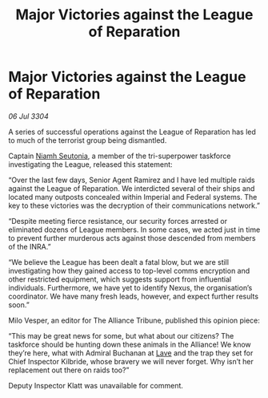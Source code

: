 :PROPERTIES:
:ID:       4cd8ceed-a64e-420d-af95-de684f81f07c
:END:
#+title: Major Victories against the League of Reparation
#+filetags: :Empire:Federation:Alliance:3304:galnet:

* Major Victories against the League of Reparation

/06 Jul 3304/

A series of successful operations against the League of Reparation has led to much of the terrorist group being dismantled. 

Captain [[id:cdaa5220-8f79-47dc-b160-a5d3d1ca30a0][Niamh Seutonia]], a member of the tri-superpower taskforce investigating the League, released this statement: 

“Over the last few days, Senior Agent Ramirez and I have led multiple raids against the League of Reparation. We interdicted several of their ships and located many outposts concealed within Imperial and Federal systems. The key to these victories was the decryption of their communications network.” 

“Despite meeting fierce resistance, our security forces arrested or eliminated dozens of League members. In some cases, we acted just in time to prevent further murderous acts against those descended from members of the INRA.” 

“We believe the League has been dealt a fatal blow, but we are still investigating how they gained access to top-level comms encryption and other restricted equipment, which suggests support from influential individuals. Furthermore, we have yet to identify Nexus, the organisation’s coordinator. We have many fresh leads, however, and expect further results soon.” 

Milo Vesper, an editor for The Alliance Tribune, published this opinion piece: 

“This may be great news for some, but what about our citizens? The taskforce should be hunting down these animals in the Alliance! We know they’re here, what with Admiral Buchanan at [[id:ff595332-6a13-4f69-ae2f-cc0a0df8e741][Lave]] and the trap they set for Chief Inspector Kilbride, whose bravery we will never forget. Why isn’t her replacement out there on raids too?” 

Deputy Inspector Klatt was unavailable for comment.
